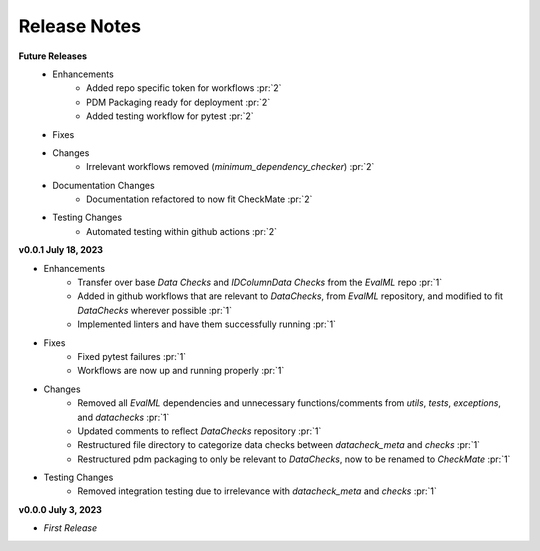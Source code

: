 Release Notes
-------------
**Future Releases**
    * Enhancements
        * Added repo specific token for workflows :pr:`2`
        * PDM Packaging ready for deployment :pr:`2`
        * Added testing workflow for pytest :pr:`2`
    * Fixes
    * Changes
        * Irrelevant workflows removed (`minimum_dependency_checker`) :pr:`2`
    * Documentation Changes
        * Documentation refactored to now fit CheckMate :pr:`2`
    * Testing Changes
        * Automated testing within github actions :pr:`2`

**v0.0.1 July 18, 2023**

* Enhancements
    * Transfer over base `Data Checks` and `IDColumnData Checks` from the `EvalML` repo :pr:`1`
    * Added in github workflows that are relevant to `DataChecks`, from `EvalML` repository, and modified to fit `DataChecks` wherever possible :pr:`1`
    * Implemented linters and have them successfully running :pr:`1`
* Fixes
    * Fixed pytest failures :pr:`1`
    * Workflows are now up and running properly :pr:`1`
* Changes
    * Removed all `EvalML` dependencies and unnecessary functions/comments from `utils`, `tests`, `exceptions`, and `datachecks` :pr:`1`
    * Updated comments to reflect `DataChecks` repository :pr:`1`
    * Restructured file directory to categorize data checks between `datacheck_meta` and `checks` :pr:`1`
    * Restructured pdm packaging to only be relevant to `DataChecks`, now to be renamed to `CheckMate` :pr:`1`
* Testing Changes
    * Removed integration testing due to irrelevance with `datacheck_meta` and `checks` :pr:`1`

**v0.0.0 July 3, 2023**

* *First Release*
